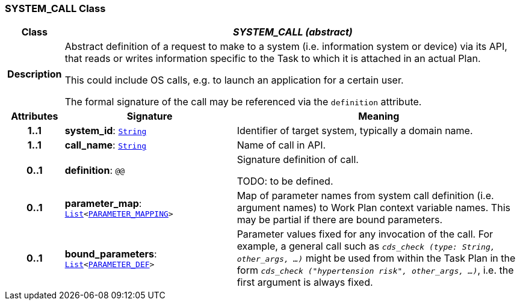 === SYSTEM_CALL Class

[cols="^1,3,5"]
|===
h|*Class*
2+^h|*__SYSTEM_CALL (abstract)__*

h|*Description*
2+a|Abstract definition of a request to make to a system (i.e. information system or device) via its API, that reads or writes information specific to the Task to which it is attached in an actual Plan.

This could include OS calls, e.g. to launch an application for a certain user.

The formal signature of the call may be referenced via the `definition` attribute.

h|*Attributes*
^h|*Signature*
^h|*Meaning*

h|*1..1*
|*system_id*: `link:/releases/BASE/{proc_release}/foundation_types.html#_string_class[String^]`
a|Identifier of target system, typically a domain name.

h|*1..1*
|*call_name*: `link:/releases/BASE/{proc_release}/foundation_types.html#_string_class[String^]`
a|Name of call in API.

h|*0..1*
|*definition*: `@@`
a|Signature definition of call.

TODO: to be defined.

h|*0..1*
|*parameter_map*: `link:/releases/BASE/{proc_release}/foundation_types.html#_list_class[List^]<<<_parameter_mapping_class,PARAMETER_MAPPING>>>`
a|Map of parameter names from system call definition (i.e. argument names) to Work Plan context variable names. This may be partial if there are bound parameters.

h|*0..1*
|*bound_parameters*: `link:/releases/BASE/{proc_release}/foundation_types.html#_list_class[List^]<<<_parameter_def_class,PARAMETER_DEF>>>`
a|Parameter values fixed for any invocation of the call. For example, a general call such as `_cds_check (type: String, other_args, ...)_` might be used from within the Task Plan in the form `_cds_check ("hypertension risk", other_args, ...)_`, i.e. the first argument is always fixed.
|===
